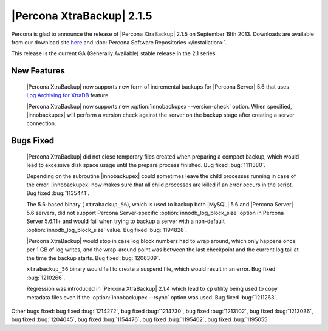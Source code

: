 ============================
 |Percona XtraBackup| 2.1.5 
============================

Percona is glad to announce the release of |Percona XtraBackup| 2.1.5 on September 19th 2013. Downloads are available from our download site `here <http://www.percona.com/downloads/XtraBackup/XtraBackup-2.1.5/>`_ and :doc:`Percona Software Repositories </installation>`.

This release is the current GA (Generally Available) stable release in the 2.1 series.

New Features
------------

 |Percona XtraBackup| now supports new form of incremental backups for |Percona Server| 5.6 that uses `Log Archiving for XtraDB <http://www.percona.com/doc/percona-server/5.6/management/log_archiving.html>`_ feature.

 |Percona XtraBackup| now supports new :option:`innobackupex --version-check` option. When specified, |innobackupex| will perform a version check against the server on the backup stage after creating a server connection.


Bugs Fixed
----------

 |Percona XtraBackup| did not close temporary files created when preparing a compact backup, which would lead to excessive disk space usage until the prepare process finished. Bug fixed :bug:`1111380`.

 Depending on the subroutine |innobackupex| could sometimes leave the child processes running in case of the error. |innobackupex| now makes sure that all child processes are killed if an error occurs in the script. Bug fixed :bug:`1135441`.
 
 The 5.6-based binary ( ``xtrabackup_56``), which is used to backup both |MySQL| 5.6 and |Percona Server| 5.6 servers, did not support Percona Server-specific :option:`innodb_log_block_size` option in Percona Server 5.6.11+ and would fail when trying to backup a server with a non-default :option:`innodb_log_block_size` value. Bug fixed :bug:`1194828`.

 |Percona XtraBackup| would stop in case log block numbers had to wrap around, which only happens once per 1 GB of log writes, and the wrap-around point was between the last checkpoint and the current log tail at the time the backup starts. Bug fixed :bug:`1206309`.
 
 ``xtrabackup_56`` binary would fail to create a suspend file, which would result in an error. Bug fixed :bug:`1210266`.

 Regression was introduced in |Percona XtraBackup| 2.1.4 which lead to ``cp`` utility being used to copy metadata files even if the :option:`innobackupex --rsync` option was used. Bug fixed :bug:`1211263`.

Other bugs fixed: bug fixed :bug:`1214272`, bug fixed :bug:`1214730`, bug fixed :bug:`1213102`, bug fixed :bug:`1213036`, bug fixed :bug:`1204045`, bug fixed :bug:`1154476`, bug fixed :bug:`1195402`, bug fixed :bug:`1195055`.
